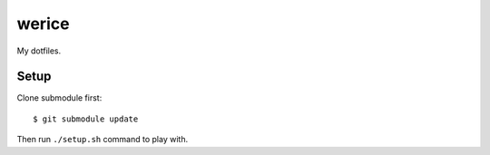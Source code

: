 werice
======

My dotfiles.

Setup
-----

Clone submodule first: ::

    $ git submodule update

Then run ``./setup.sh`` command to play with.
